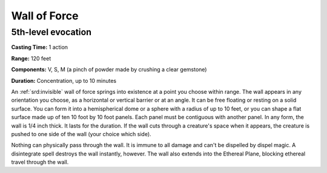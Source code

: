 
.. _srd:wall-of-force:

Wall of Force
-------------------------------------------------------------

5th-level evocation
^^^^^^^^^^^^^^^^^^^

**Casting Time:** 1 action

**Range:** 120 feet

**Components:** V, S, M (a pinch of powder made by crushing a clear
gemstone)

**Duration:** Concentration, up to 10 minutes

An :ref:`srd:invisible` wall of force springs into existence at a point you choose
within range. The wall appears in any orientation you choose, as a
horizontal or vertical barrier or at an angle. It can be free floating
or resting on a solid surface. You can form it into a hemispherical dome
or a sphere with a radius of up to 10 feet, or you can shape a flat
surface made up of ten 10 foot by 10 foot panels. Each panel must be
contiguous with another panel. In any form, the wall is 1/4 inch thick.
It lasts for the duration. If the wall cuts through a creature's space
when it appears, the creature is pushed to one side of the wall (your
choice which side).

Nothing can physically pass through the wall. It is immune to all damage
and can't be dispelled by dispel magic. A disintegrate spell destroys
the wall instantly, however. The wall also extends into the Ethereal
Plane, blocking ethereal travel through the wall.
